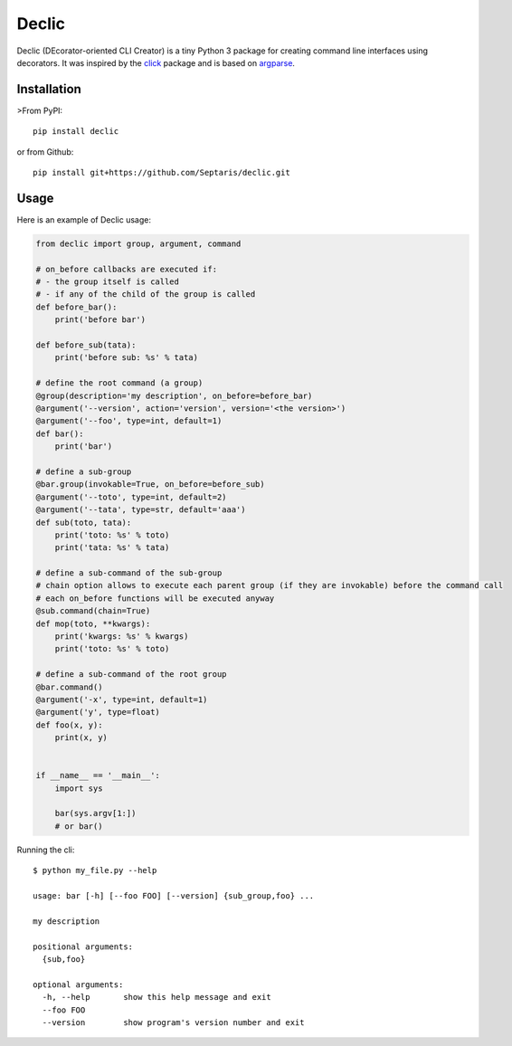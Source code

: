 Declic
======

Declic (DEcorator-oriented CLI Creator) is a tiny Python 3 package for
creating command line interfaces using decorators. It was inspired by
the `click`_ package and is based on `argparse`_.

Installation
------------

>From PyPI:

::

   pip install declic

or from Github:

::

   pip install git+https://github.com/Septaris/declic.git

Usage
-----

Here is an example of Declic usage:

.. code:: python

   from declic import group, argument, command

   # on_before callbacks are executed if:
   # - the group itself is called
   # - if any of the child of the group is called
   def before_bar():
       print('before bar')

   def before_sub(tata):
       print('before sub: %s' % tata)

   # define the root command (a group)
   @group(description='my description', on_before=before_bar)
   @argument('--version', action='version', version='<the version>')
   @argument('--foo', type=int, default=1)
   def bar():
       print('bar')

   # define a sub-group
   @bar.group(invokable=True, on_before=before_sub)
   @argument('--toto', type=int, default=2)
   @argument('--tata', type=str, default='aaa')
   def sub(toto, tata):
       print('toto: %s' % toto)
       print('tata: %s' % tata)

   # define a sub-command of the sub-group
   # chain option allows to execute each parent group (if they are invokable) before the command call
   # each on_before functions will be executed anyway
   @sub.command(chain=True)
   def mop(toto, **kwargs):
       print('kwargs: %s' % kwargs)
       print('toto: %s' % toto)

   # define a sub-command of the root group
   @bar.command()
   @argument('-x', type=int, default=1)
   @argument('y', type=float)
   def foo(x, y):
       print(x, y)


   if __name__ == '__main__':
       import sys

       bar(sys.argv[1:])
       # or bar()

Running the cli:

::

   $ python my_file.py --help

   usage: bar [-h] [--foo FOO] [--version] {sub_group,foo} ...

   my description

   positional arguments:
     {sub,foo}

   optional arguments:
     -h, --help       show this help message and exit
     --foo FOO
     --version        show program's version number and exit

.. _click: http://click.pocoo.org/6/
.. _argparse: https://docs.python.org/3/library/argparse.html

